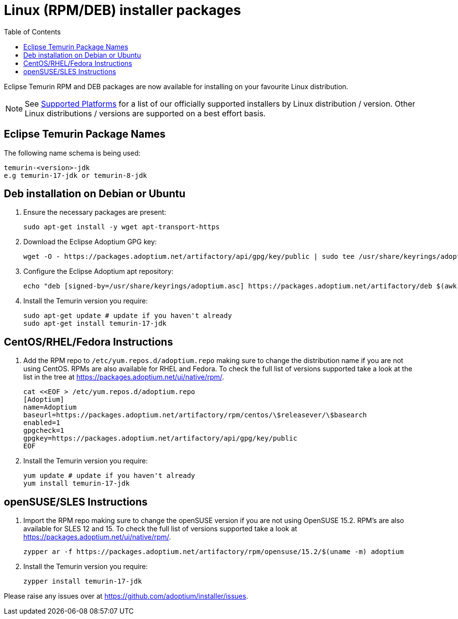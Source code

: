 = Linux (RPM/DEB) installer packages
:page-authors: gdams, karianna, perlun, TheCrazyLex, TobiX
:toc:
:icons: font

Eclipse Temurin RPM and DEB packages are now available for installing on
your favourite Linux distribution.

[NOTE]
====
See link:/supported-platforms[Supported Platforms] for a list of our officially supported installers by Linux distribution / version. Other Linux distributions / versions are supported on a best effort basis.
====

== Eclipse Temurin Package Names

The following name schema is being used:

....
temurin-<version>-jdk
e.g temurin-17-jdk or temurin-8-jdk
....

== Deb installation on Debian or Ubuntu

. Ensure the necessary packages are present:
+
[source, bash]
----
sudo apt-get install -y wget apt-transport-https
----
+
. Download the Eclipse Adoptium GPG key:
+
[source, bash]
----
wget -O - https://packages.adoptium.net/artifactory/api/gpg/key/public | sudo tee /usr/share/keyrings/adoptium.asc
----
+
. Configure the Eclipse Adoptium apt repository:
+
[source, bash]
----
echo "deb [signed-by=/usr/share/keyrings/adoptium.asc] https://packages.adoptium.net/artifactory/deb $(awk -F= '/^VERSION_CODENAME/{print$2}' /etc/os-release) main" | sudo tee /etc/apt/sources.list.d/adoptium.list
----
+
. Install the Temurin version you require:
+
[source, bash]
----
sudo apt-get update # update if you haven't already
sudo apt-get install temurin-17-jdk
----

== CentOS/RHEL/Fedora Instructions

. Add the RPM repo to `/etc/yum.repos.d/adoptium.repo` making sure to
change the distribution name if you are not using CentOS. RPMs are
also available for RHEL and Fedora. To check the full list of versions
supported take a look at the list in the tree at
https://packages.adoptium.net/ui/native/rpm/.
+
[source, bash]
----
cat <<EOF > /etc/yum.repos.d/adoptium.repo
[Adoptium]
name=Adoptium
baseurl=https://packages.adoptium.net/artifactory/rpm/centos/\$releasever/\$basearch
enabled=1
gpgcheck=1
gpgkey=https://packages.adoptium.net/artifactory/api/gpg/key/public
EOF
----
+
. Install the Temurin version you require:
+
[source, bash]
----
yum update # update if you haven't already
yum install temurin-17-jdk
----

== openSUSE/SLES Instructions

. Import the RPM repo making sure to change the openSUSE version if you
are not using OpenSUSE 15.2. RPM’s are also available for SLES 12 and 15. To check the full list of versions supported take a look at
https://packages.adoptium.net/ui/native/rpm/.
+
[source, bash]
----
zypper ar -f https://packages.adoptium.net/artifactory/rpm/opensuse/15.2/$(uname -m) adoptium
----
+
. Install the Temurin version you require:
+
[source, bash]
----
zypper install temurin-17-jdk
----

Please raise any issues over at
https://github.com/adoptium/installer/issues.
